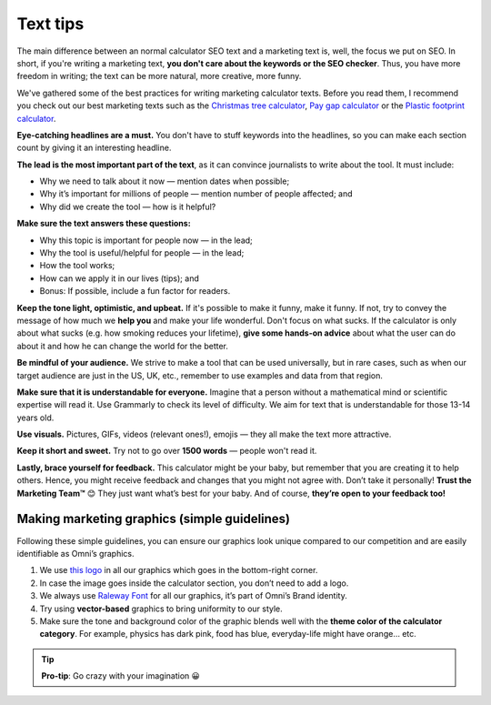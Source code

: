 .. _textTips:

Text tips
=====================

The main difference between an normal calculator SEO text and a marketing text is, well, the focus we put on SEO. In short, if you're writing a marketing text, **you don't care about the keywords or the SEO checker**. Thus, you have more freedom in writing; the text can be more natural, more creative, more funny.

We've gathered some of the best practices for writing marketing calculator texts. Before you read them, I recommend you check out our best marketing texts such as the `Christmas tree calculator <https://www.omnicalculator.com/other/christmas-tree>`_, `Pay gap calculator <https://www.omnicalculator.com/other/pay-gap-us>`_ or the `Plastic footprint calculator <https://www.omnicalculator.com/ecology/plastic-footprint>`_.

**Eye-catching headlines are a must.** You don't have to stuff keywords into the headlines, so you can make each section count by giving it an interesting headline.

**The lead is the most important part of the text**, as it can convince journalists to write about the tool. It must include:

* Why we need to talk about it now — mention dates when possible;
* Why it’s important for millions of people — mention number of people affected; and
* Why did we create the tool — how is it helpful?


**Make sure the text answers these questions:**

* Why this topic is important for people now — in the lead;
* Why the tool is useful/helpful for people — in the lead;
* How the tool works;
* How can we apply it in our lives (tips); and
* Bonus: If possible, include a fun factor for readers.


**Keep the tone light, optimistic, and upbeat.** If it's possible to make it funny, make it funny. If not, try to convey the message of how much we **help you** and make your life wonderful. Don't focus on what sucks. If the calculator is only about what sucks (e.g. how smoking reduces your lifetime), **give some hands-on advice** about what the user can do about it and how he can change the world for the better.

**Be mindful of your audience.** We strive to make a tool that can be used universally, but in rare cases, such as when our target audience are just in the US, UK, etc., remember to use examples and data from that region.

**Make sure that it is understandable for everyone.** Imagine that a person without a mathematical mind or scientific expertise will read it. Use Grammarly to check its level of difficulty. We aim for text that is understandable for those 13-14 years old.

**Use visuals.** Pictures, GIFs, videos (relevant ones!), emojis — they all make the text more attractive.

**Keep it short and sweet.** Try not to go over **1500 words** — people won't read it.

**Lastly, brace yourself for feedback.** This calculator might be your baby, but remember that you are creating it to help others. Hence, you might receive feedback and changes that you might not agree with. Don’t take it personally! **Trust the Marketing Team™** 😊 They just want what’s best for your baby. And of course, **they’re open to your feedback too!**

Making marketing graphics (simple guidelines)
---------------------------------------------

Following these simple guidelines, you can ensure our graphics look unique compared to our competition and are easily identifiable as Omni’s graphics.

1. We use `this logo <https://drive.google.com/drive/folders/1jedzqji5fXavTLHVDFFRz0Iok3IV_Wfz?usp=sharing>`_ in all our graphics which goes in the bottom-right corner.
2. In case the image goes inside the calculator section, you don’t need to add a logo.
3. We always use `Raleway Font <https://fonts.google.com/specimen/Raleway>`_ for all our graphics, it’s part of Omni’s Brand identity.
4. Try using **vector-based** graphics to bring uniformity to our style.
5. Make sure the tone and background color of the graphic blends well with the **theme color of the calculator category**. For example, physics has dark pink, food has blue, everyday-life might have orange… etc. 

.. tip::
  **Pro-tip**: Go crazy with your imagination 😀
